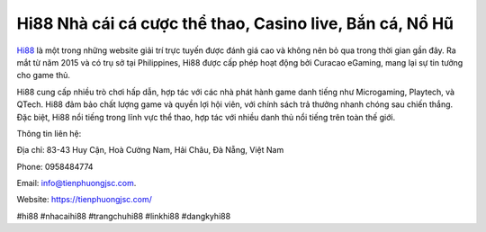 Hi88 Nhà cái cá cược thể thao, Casino live, Bắn cá, Nổ Hũ
===================================

`Hi88 <https://tienphuongjsc.com/>`_ là một trong những website giải trí trực tuyến được đánh giá cao và không nên bỏ qua trong thời gian gần đây. Ra mắt từ năm 2015 và có trụ sở tại Philippines, Hi88 được cấp phép hoạt động bởi Curacao eGaming, mang lại sự tin tưởng cho game thủ. 

Hi88 cung cấp nhiều trò chơi hấp dẫn, hợp tác với các nhà phát hành game danh tiếng như Microgaming, Playtech, và QTech. Hi88 đảm bảo chất lượng game và quyền lợi hội viên, với chính sách trả thưởng nhanh chóng sau chiến thắng. Đặc biệt, Hi88 nổi tiếng trong lĩnh vực thể thao, hợp tác với nhiều danh thủ nổi tiếng trên toàn thế giới.

Thông tin liên hệ: 

Địa chỉ: 83-43 Huy Cận, Hoà Cường Nam, Hải Châu, Đà Nẵng, Việt Nam

Phone: 0958484774

Email: info@tienphuongjsc.com.

Website: `https://tienphuongjsc.com/ <https://tienphuongjsc.com/>`_

#hi88 #nhacaihi88 #trangchuhi88 #linkhi88 #dangkyhi88
